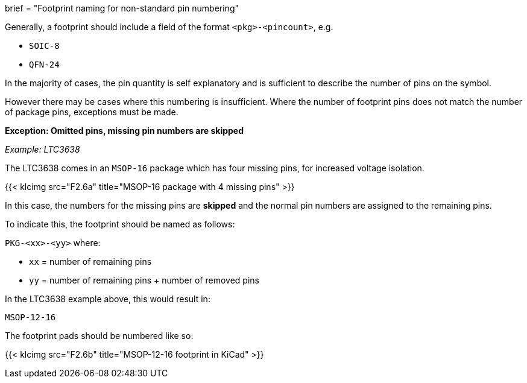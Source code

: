 +++
brief = "Footprint naming for non-standard pin numbering"
+++

Generally, a footprint should include a field of the format `<pkg>-<pincount>`, e.g.

* `SOIC-8`
* `QFN-24`

In the majority of cases, the pin quantity is self explanatory and is sufficient to describe the number of pins on the symbol.

However there may be cases where this numbering is insufficient. Where the number of footprint pins does not match the number of package pins, exceptions must be made.

**Exception: Omitted pins, missing pin numbers are skipped** 

_Example: LTC3638_

The LTC3638 comes in an `MSOP-16` package which has four missing pins, for increased voltage isolation.

{{< klcimg src="F2.6a" title="MSOP-16 package with 4 missing pins" >}}

In this case, the numbers for the missing pins are *skipped* and the normal pin numbers are assigned to the remaining pins.

To indicate this, the footprint should be named as follows:

`PKG-<xx>-<yy>` where:

* `xx` = number of remaining pins
* `yy` = number of remaining pins + number of removed pins

In the LTC3638 example above, this would result in:

`MSOP-12-16`

The footprint pads should be numbered like so:

{{< klcimg src="F2.6b" title="MSOP-12-16 footprint in KiCad" >}}
